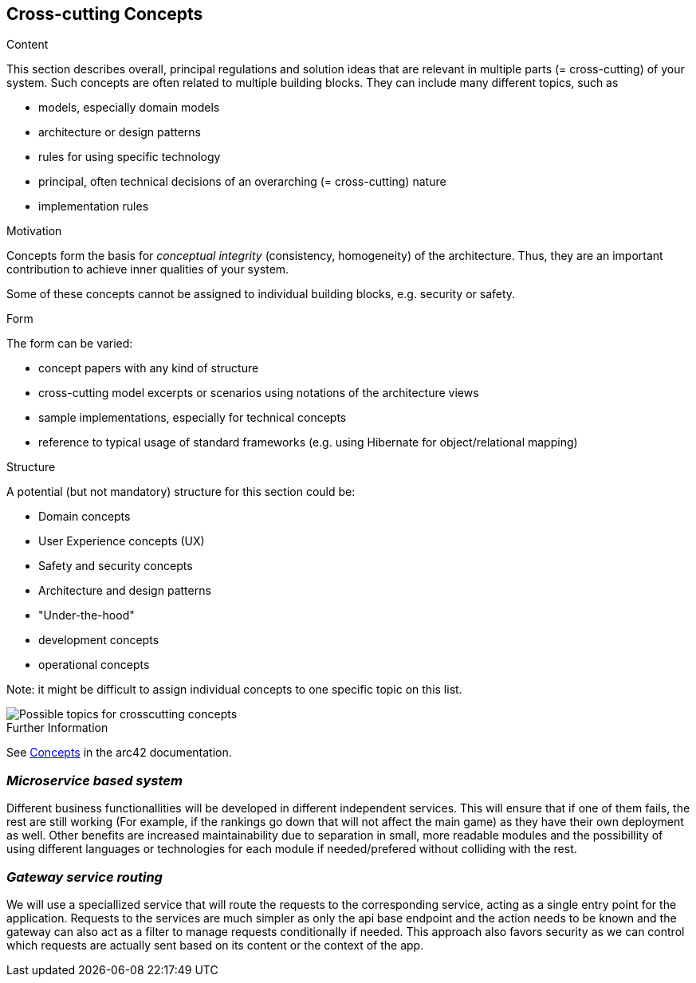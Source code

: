 ifndef::imagesdir[:imagesdir: ../images]

[[section-concepts]]
== Cross-cutting Concepts


[role="arc42help"]
****
.Content
This section describes overall, principal regulations and solution ideas that are relevant in multiple parts (= cross-cutting) of your system.
Such concepts are often related to multiple building blocks.
They can include many different topics, such as

* models, especially domain models
* architecture or design patterns
* rules for using specific technology
* principal, often technical decisions of an overarching (= cross-cutting) nature
* implementation rules


.Motivation
Concepts form the basis for _conceptual integrity_ (consistency, homogeneity) of the architecture. 
Thus, they are an important contribution to achieve inner qualities of your system.

Some of these concepts cannot be assigned to individual building blocks, e.g. security or safety. 


.Form
The form can be varied:

* concept papers with any kind of structure
* cross-cutting model excerpts or scenarios using notations of the architecture views
* sample implementations, especially for technical concepts
* reference to typical usage of standard frameworks (e.g. using Hibernate for object/relational mapping)

.Structure
A potential (but not mandatory) structure for this section could be:

* Domain concepts
* User Experience concepts (UX)
* Safety and security concepts
* Architecture and design patterns
* "Under-the-hood"
* development concepts
* operational concepts

Note: it might be difficult to assign individual concepts to one specific topic
on this list.

image::08-Crosscutting-Concepts-Structure-EN.png["Possible topics for crosscutting concepts"]


.Further Information

See https://docs.arc42.org/section-8/[Concepts] in the arc42 documentation.
****

=== _Microservice based system_

Different business functionallities will be developed in different independent services.
This will ensure that if one of them fails, the rest are still working (For example,
if the rankings go down that will not affect the main game) as they have their own deployment
as well. 
Other benefits are increased maintainability due to separation in small, more readable modules
and the possibillity of using different languages or technologies for each module if needed/prefered 
without colliding with the rest.


=== _Gateway service routing_

We will use a speciallized service that will route the requests to the corresponding service, acting as 
a single entry point for the application. Requests to the services are much simpler as only the api base 
endpoint and the action needs to be known and the gateway can also act as a filter to manage requests 
conditionally if needed. This approach also favors security as we can control which requests are actually 
sent based on its content or the context of the app.